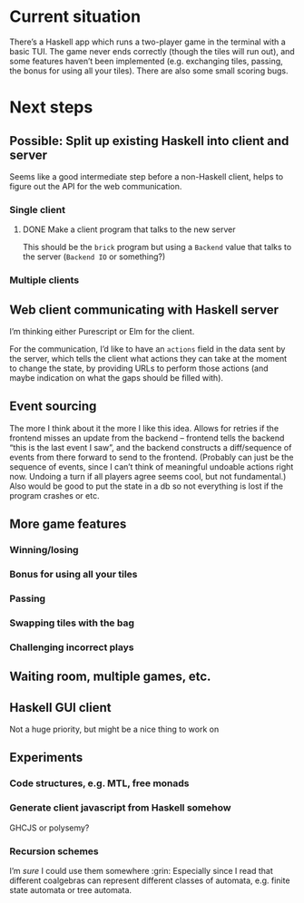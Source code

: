 * Current situation
  There’s a Haskell app which runs a two-player game in the terminal with a
  basic TUI. The game never ends correctly (though the tiles will run out), and
  some features haven’t been implemented (e.g. exchanging tiles, passing, the
  bonus for using all your tiles). There are also some small scoring bugs.
* Next steps
** Possible: Split up existing Haskell into client and server
   Seems like a good intermediate step before a non-Haskell client, helps to
   figure out the API for the web communication.
*** Single client
**** DONE Make a client program that talks to the new server
     This should be the ~brick~ program but using a ~Backend~ value that talks
     to the server (~Backend IO~ or something?)
*** Multiple clients
** Web client communicating with Haskell server
   I’m thinking either Purescript or Elm for the client.

   For the communication, I’d like to have an ~actions~ field in the data sent
   by the server, which tells the client what actions they can take at the
   moment to change the state, by providing URLs to perform those actions (and
   maybe indication on what the gaps should be filled with).
** Event sourcing
   The more I think about it the more I like this idea. Allows for retries if
   the frontend misses an update from the backend – frontend tells the backend
   “this is the last event I saw”, and the backend constructs a diff/sequence
   of events from there forward to send to the frontend. (Probably can just
   be the sequence of events, since I can’t think of meaningful undoable
   actions right now. Undoing a turn if all players agree seems cool, but not
   fundamental.) Also would be good to put the state in a db so not
   everything is lost if the program crashes or etc.
** More game features
*** Winning/losing
*** Bonus for using all your tiles
*** Passing
*** Swapping tiles with the bag
*** Challenging incorrect plays
** Waiting room, multiple games, etc.
** Haskell GUI client
   Not a huge priority, but might be a nice thing to work on
** Experiments
*** Code structures, e.g. MTL, free monads
*** Generate client javascript from Haskell somehow
    GHCJS or polysemy?
*** Recursion schemes
    I’m /sure/ I could use them somewhere :grin: Especially since I read that
    different coalgebras can represent different classes of automata, e.g.
    finite state automata or tree automata.
